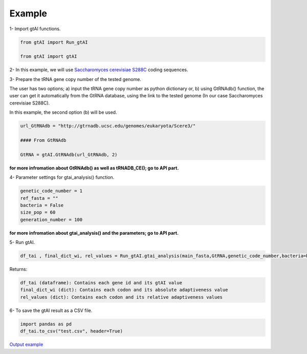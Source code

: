 Example
========

1- Import gtAI functions.
	
.. code-block:: python

	from gtAI import Run_gtAI
	
	from gtAI import gtAI 
	
2- In this example, we will use `Saccharomyces cerevisiae S288C <https://www.ncbi.nlm.nih.gov/genome/browse/#!/eukaryotes/15/Saccharomyces%20cerevisiae%20S288c>`_ coding sequences.

3- Prepare the tRNA gene copy number of the tested genome.

The user has two options;  a) input the tRNA gene copy number as python dictionary or, b) using GtRNAdb() function, the user can get it automatically from the GtRNA database, using the link to the tested genome (In our case Saccharomyces cerevisiae S288C).

In this example, the second option (b) will be used.

.. code-block:: python

	url_GtRNAdb = "http://gtrnadb.ucsc.edu/genomes/eukaryota/Scere3/"
	
	#### From GtRNAdb
	
	GtRNA = gtAI.GtRNAdb(url_GtRNAdb, 2)

**for more infromation about GtRNAdb() as well as tRNADB_CE(); go to API part.**

4- Parameter settings for gtai_analysis() function.

.. code-block:: python

	genetic_code_number = 1
	ref_fasta = ""
	bacteria = False
	size_pop = 60
	generation_number = 100

**for more infromation about gtai_analysis() and the parameters; go to API part.**


5- Run gtAI.

.. code-block:: python

	df_tai , final_dict_wi, rel_values = Run_gtAI.gtai_analysis(main_fasta,GtRNA,genetic_code_number,bacteria=bacteria, size_pop=size_pop,generation_number=generation_number)


Returns:

.. code-block:: python

	df_tai (dataframe): Contains each gene id and its gtAI value 
	final_dict_wi (dict): Contains each codon and its absolute adaptiveness value
	rel_values (dict): Contains each codon and its relative adaptiveness values
	
	
6- To save the gtAI result as a CSV file.

.. code-block:: python

	import pandas as pd
	df_tai.to_csv("test.csv", header=True)


`Output example <https://github.com/AliYoussef96/gtAI/blob/master/Saccharomyces%20cerevisiae%20S288c.csv>`_
